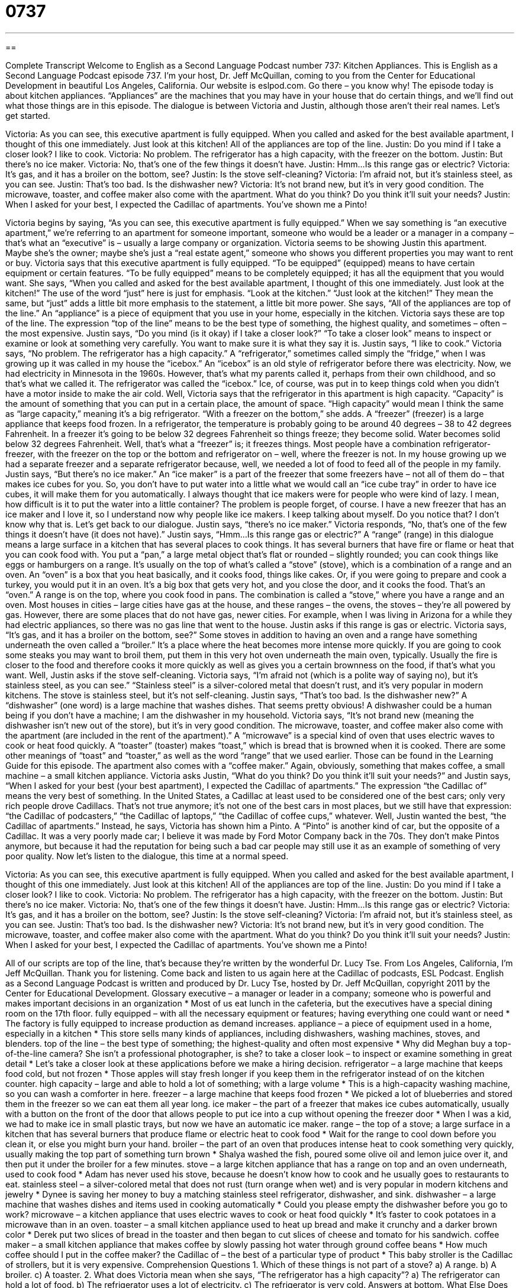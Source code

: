 = 0737
:toc: left
:toclevels: 3
:sectnums:
:stylesheet: ../../../myAdocCss.css

'''

== 

Complete Transcript
Welcome to English as a Second Language Podcast number 737: Kitchen Appliances.
This is English as a Second Language Podcast episode 737. I’m your host, Dr. Jeff McQuillan, coming to you from the Center for Educational Development in beautiful Los Angeles, California.
Our website is eslpod.com. Go there – you know why!
The episode today is about kitchen appliances. “Appliances” are the machines that you may have in your house that do certain things, and we’ll find out what those things are in this episode. The dialogue is between Victoria and Justin, although those aren’t their real names. Let’s get started.
[start of dialogue]
Victoria: As you can see, this executive apartment is fully equipped. When you called and asked for the best available apartment, I thought of this one immediately. Just look at this kitchen! All of the appliances are top of the line.
Justin: Do you mind if I take a closer look? I like to cook.
Victoria: No problem. The refrigerator has a high capacity, with the freezer on the bottom.
Justin: But there’s no ice maker.
Victoria: No, that’s one of the few things it doesn’t have.
Justin: Hmm…Is this range gas or electric?
Victoria: It’s gas, and it has a broiler on the bottom, see?
Justin: Is the stove self-cleaning?
Victoria: I’m afraid not, but it’s stainless steel, as you can see.
Justin: That’s too bad. Is the dishwasher new?
Victoria: It’s not brand new, but it’s in very good condition. The microwave, toaster, and coffee maker also come with the apartment. What do you think? Do you think it’ll suit your needs?
Justin: When I asked for your best, I expected the Cadillac of apartments. You’ve shown me a Pinto!
[end of dialogue]
Victoria begins by saying, “As you can see, this executive apartment is fully equipped.” When we say something is “an executive apartment,” we’re referring to an apartment for someone important, someone who would be a leader or a manager in a company – that’s what an “executive” is – usually a large company or organization. Victoria seems to be showing Justin this apartment. Maybe she’s the owner; maybe she’s just a “real estate agent,” someone who shows you different properties you may want to rent or buy. Victoria says that this executive apartment is fully equipped. “To be equipped” (equipped) means to have certain equipment or certain features. “To be fully equipped” means to be completely equipped; it has all the equipment that you would want. She says, “When you called and asked for the best available apartment, I thought of this one immediately. Just look at the kitchen!” The use of the word “just” here is just for emphasis. “Look at the kitchen.” “Just look at the kitchen!” They mean the same, but “just” adds a little bit more emphasis to the statement, a little bit more power. She says, “All of the appliances are top of the line.” An “appliance” is a piece of equipment that you use in your home, especially in the kitchen. Victoria says these are top of the line. The expression “top of the line” means to be the best type of something, the highest quality, and sometimes – often – the most expensive.
Justin says, “Do you mind (is it okay) if I take a closer look?” “To take a closer look” means to inspect or examine or look at something very carefully. You want to make sure it is what they say it is. Justin says, “I like to cook.” Victoria says, “No problem. The refrigerator has a high capacity.” A “refrigerator,” sometimes called simply the “fridge,” when I was growing up it was called in my house the “icebox.” An “icebox” is an old style of refrigerator before there was electricity. Now, we had electricity in Minnesota in the 1960s. However, that’s what my parents called it, perhaps from their own childhood, and so that’s what we called it. The refrigerator was called the “icebox.” Ice, of course, was put in to keep things cold when you didn’t have a motor inside to make the air cold.
Well, Victoria says that the refrigerator in this apartment is high capacity. “Capacity” is the amount of something that you can put in a certain place, the amount of space. “High capacity” would mean I think the same as “large capacity,” meaning it’s a big refrigerator. “With a freezer on the bottom,” she adds. A “freezer” (freezer) is a large appliance that keeps food frozen. In a refrigerator, the temperature is probably going to be around 40 degrees – 38 to 42 degrees Fahrenheit. In a freezer it’s going to be below 32 degrees Fahrenheit so things freeze; they become solid. Water becomes solid below 32 degrees Fahrenheit. Well, that’s what a “freezer” is; it freezes things. Most people have a combination refrigerator-freezer, with the freezer on the top or the bottom and refrigerator on – well, where the freezer is not. In my house growing up we had a separate freezer and a separate refrigerator because, well, we needed a lot of food to feed all of the people in my family.
Justin says, “But there’s no ice maker.” An “ice maker” is a part of the freezer that some freezers have – not all of them do – that makes ice cubes for you. So, you don’t have to put water into a little what we would call an “ice cube tray” in order to have ice cubes, it will make them for you automatically. I always thought that ice makers were for people who were kind of lazy. I mean, how difficult is it to put the water into a little container? The problem is people forget, of course. I have a new freezer that has an ice maker and I love it, so I understand now why people like ice makers. I keep talking about myself. Do you notice that? I don’t know why that is. Let’s get back to our dialogue.
Justin says, “there’s no ice maker.” Victoria responds, “No, that’s one of the few things it doesn’t have (it does not have).” Justin says, “Hmm…Is this range gas or electric?” A “range” (range) in this dialogue means a large surface in a kitchen that has several places to cook things. It has several burners that have fire or flame or heat that you can cook food with. You put a “pan,” a large metal object that’s flat or rounded – slightly rounded; you can cook things like eggs or hamburgers on a range. It’s usually on the top of what’s called a “stove” (stove), which is a combination of a range and an oven. An “oven” is a box that you heat basically, and it cooks food, things like cakes. Or, if you were going to prepare and cook a turkey, you would put it in an oven. It’s a big box that gets very hot, and you close the door, and it cooks the food. That’s an “oven.” A range is on the top, where you cook food in pans. The combination is called a “stove,” where you have a range and an oven.
Most houses in cities – large cities have gas at the house, and these ranges – the ovens, the stoves – they’re all powered by gas. However, there are some places that do not have gas, newer cities. For example, when I was living in Arizona for a while they had electric appliances, so there was no gas line that went to the house.
Justin asks if this range is gas or electric. Victoria says, “It’s gas, and it has a broiler on the bottom, see?” Some stoves in addition to having an oven and a range have something underneath the oven called a “broiler.” It’s a place where the heat becomes more intense more quickly. If you are going to cook some steaks you may want to broil them, put them in this very hot oven underneath the main oven, typically. Usually the fire is closer to the food and therefore cooks it more quickly as well as gives you a certain brownness on the food, if that’s what you want. Well, Justin asks if the stove self-cleaning. Victoria says, “I’m afraid not (which is a polite way of saying no), but it’s stainless steel, as you can see.” “Stainless steel” is a silver-colored metal that doesn’t rust, and it’s very popular in modern kitchens.
The stove is stainless steel, but it’s not self-cleaning. Justin says, “That’s too bad. Is the dishwasher new?” A “dishwasher” (one word) is a large machine that washes dishes. That seems pretty obvious! A dishwasher could be a human being if you don’t have a machine; I am the dishwasher in my household. Victoria says, “It’s not brand new (meaning the dishwasher isn’t new out of the store), but it’s in very good condition. The microwave, toaster, and coffee maker also come with the apartment (are included in the rent of the apartment).” A “microwave” is a special kind of oven that uses electric waves to cook or heat food quickly. A “toaster” (toaster) makes “toast,” which is bread that is browned when it is cooked. There are some other meanings of “toast” and “toaster,” as well as the word “range” that we used earlier. Those can be found in the Learning Guide for this episode.
The apartment also comes with a “coffee maker.” Again, obviously, something that makes coffee, a small machine – a small kitchen appliance. Victoria asks Justin, “What do you think? Do you think it’ll suit your needs?” and Justin says, “When I asked for your best (your best apartment), I expected the Cadillac of apartments.” The expression “the Cadillac of” means the very best of something. In the United States, a Cadillac at least used to be considered one of the best cars; only very rich people drove Cadillacs. That’s not true anymore; it’s not one of the best cars in most places, but we still have that expression: “the Cadillac of podcasters,” “the Cadillac of laptops,” “the Cadillac of coffee cups,” whatever. Well, Justin wanted the best, “the Cadillac of apartments.” Instead, he says, Victoria has shown him a Pinto. A “Pinto” is another kind of car, but the opposite of a Cadillac. It was a very poorly made car; I believe it was made by Ford Motor Company back in the 70s. They don’t make Pintos anymore, but because it had the reputation for being such a bad car people may still use it as an example of something of very poor quality.
Now let’s listen to the dialogue, this time at a normal speed.
[start of dialogue]
Victoria: As you can see, this executive apartment is fully equipped. When you called and asked for the best available apartment, I thought of this one immediately. Just look at this kitchen! All of the appliances are top of the line.
Justin: Do you mind if I take a closer look? I like to cook.
Victoria: No problem. The refrigerator has a high capacity, with the freezer on the bottom.
Justin: But there’s no ice maker.
Victoria: No, that’s one of the few things it doesn’t have.
Justin: Hmm…Is this range gas or electric?
Victoria: It’s gas, and it has a broiler on the bottom, see?
Justin: Is the stove self-cleaning?
Victoria: I’m afraid not, but it’s stainless steel, as you can see.
Justin: That’s too bad. Is the dishwasher new?
Victoria: It’s not brand new, but it’s in very good condition. The microwave, toaster, and coffee maker also come with the apartment. What do you think? Do you think it’ll suit your needs?
Justin: When I asked for your best, I expected the Cadillac of apartments. You’ve shown me a Pinto!
[end of dialogue]
All of our scripts are top of the line, that’s because they’re written by the wonderful Dr. Lucy Tse.
From Los Angeles, California, I’m Jeff McQuillan. Thank you for listening. Come back and listen to us again here at the Cadillac of podcasts, ESL Podcast.
English as a Second Language Podcast is written and produced by Dr. Lucy Tse, hosted by Dr. Jeff McQuillan, copyright 2011 by the Center for Educational Development.
Glossary
executive – a manager or leader in a company; someone who is powerful and makes important decisions in an organization
* Most of us eat lunch in the cafeteria, but the executives have a special dining room on the 17th floor.
fully equipped – with all the necessary equipment or features; having everything one could want or need
* The factory is fully equipped to increase production as demand increases.
appliance – a piece of equipment used in a home, especially in a kitchen
* This store sells many kinds of appliances, including dishwashers, washing machines, stoves, and blenders.
top of the line – the best type of something; the highest-quality and often most expensive
* Why did Meghan buy a top-of-the-line camera? She isn’t a professional photographer, is she?
to take a closer look – to inspect or examine something in great detail
* Let’s take a closer look at these applications before we make a hiring decision.
refrigerator – a large machine that keeps food cold, but not frozen
* Those apples will stay fresh longer if you keep them in the refrigerator instead of on the kitchen counter.
high capacity – large and able to hold a lot of something; with a large volume
* This is a high-capacity washing machine, so you can wash a comforter in here.
freezer – a large machine that keeps food frozen
* We picked a lot of blueberries and stored them in the freezer so we can eat them all year long.
ice maker – the part of a freezer that makes ice cubes automatically, usually with a button on the front of the door that allows people to put ice into a cup without opening the freezer door
* When I was a kid, we had to make ice in small plastic trays, but now we have an automatic ice maker.
range – the top of a stove; a large surface in a kitchen that has several burners that produce flame or electric heat to cook food
* Wait for the range to cool down before you clean it, or else you might burn your hand.
broiler – the part of an oven that produces intense heat to cook something very quickly, usually making the top part of something turn brown
* Shalya washed the fish, poured some olive oil and lemon juice over it, and then put it under the broiler for a few minutes.
stove – a large kitchen appliance that has a range on top and an oven underneath, used to cook food
* Adam has never used his stove, because he doesn’t know how to cook and he usually goes to restaurants to eat.
stainless steel – a silver-colored metal that does not rust (turn orange when wet) and is very popular in modern kitchens and jewelry
* Dynee is saving her money to buy a matching stainless steel refrigerator, dishwasher, and sink.
dishwasher – a large machine that washes dishes and items used in cooking automatically
* Could you please empty the dishwasher before you go to work?
microwave – a kitchen appliance that uses electric waves to cook or heat food quickly
* It’s faster to cook potatoes in a microwave than in an oven.
toaster – a small kitchen appliance used to heat up bread and make it crunchy and a darker brown color
* Derek put two slices of bread in the toaster and then began to cut slices of cheese and tomato for his sandwich.
coffee maker – a small kitchen appliance that makes coffee by slowly passing hot water through ground coffee beans
* How much coffee should I put in the coffee maker?
the Cadillac of – the best of a particular type of product
* This baby stroller is the Cadillac of strollers, but it is very expensive.
Comprehension Questions
1. Which of these things is not part of a stove?
a) A range.
b) A broiler.
c) A toaster.
2. What does Victoria mean when she says, “The refrigerator has a high capacity”?
a) The refrigerator can hold a lot of food.
b) The refrigerator uses a lot of electricity.
c) The refrigerator is very cold.
Answers at bottom.
What Else Does It Mean?
range
The word “range,” in this podcast, means the top of a stove, or the large surface in a kitchen that has several burners that produce flame or electric heat to cook food: “Yolanda doesn’t like cooking on the range in the summertime, because it makes the house too hot.” A “range” can also be an area of land covered with grass, usually used for raising cows: “Lyle spent two summers herding cattle on the range.” When talking about music, “range” is the distance between the lowest and highest notes a voice or instrument can produce: “Rebecca has a beautiful voice, but her range is limited.” Finally, the phrase “within range of (something)” refers to being close enough to hear, see, or touch something: “Are you within range to see the mountains?”
toaster
In this podcast, the word “toaster” means a small kitchen appliance used to heat up bread and make it crunchy and a darker brown color: “If the bread gets stuck in the toaster, make sure you unplug the toaster before trying to pull the pieces out.” The word “toast” refers to bread that is warm, brown, and crunchy: “Do you want your ham and cheese on bread or toast?” A “toast” is also the act of drinking alcohol while saying something nice about a person or event: “The bride’s father made a toast to the newly married couple.” Finally, the phrase “to be toast” means to be in trouble: “If the client doesn’t like our proposal and sign the contract, we’re toast.”
Culture Note
Minor Kitchen Appliances
Most kitchens in the United States have “major appliances” (large appliances) like a refrigerator, stove, dishwasher, and microwave. But they can also have many “minor appliances” (smaller, less important appliances) in addition to the toaster and coffee maker mentioned in today’s episode.
One common appliance is a “blender,” which has a motor that turns sharp “blades” (knife-like pieces of metal) very quickly inside a large glass container. Blenders can be used to make “smoothies” (mixtures of fresh or frozen fruit and juice, milk, or ice cream), sauces, or creamy soups. A “food processor” is another appliance with sharp blades that are used to cut food into smaller pieces.
“Rice makers” or “rice cookers” are another common appliance. Cooks put uncooked rice or vegetables in a plastic or metal container with a small amount of water. The rice cooker heats the water to “steam” (surround with water vapor that is absorbed to make something softer) the food.
A “slow cooker” or a “crock pot” is a large pot that is heated with electricity to cook foods slowly for a long period of time. People who work “outside the home” (not at home, usually in an office) can put “raw” (uncooked) meat, vegetables, and “broth” (the liquid remaining after cooking meat or vegetables in water) in the slow cooker and when they come home eight hours later, their dinner is ready.
Some less common appliances include “juicers” (machines that separate juice from the other parts of a fruit or vegetable), “bread machines” (machines that cook a loaf of bread), and “food dehydrators” (machines that remove the liquid from fruits or vegetables, usually to make snack foods).
Comprehension Answers
1 - c
2 - a